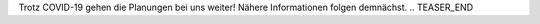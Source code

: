 .. title: Planung HnM2020 gestartet
.. slug: planung-hnm2020-gestartet
.. date: 2020-04-18
.. tags: news covid-19
.. author: ian
.. category: 
.. link: 
.. description: 
.. type: text

Trotz COVID-19 gehen die Planungen bei uns weiter!
Nähere Informationen folgen demnächst.
.. TEASER_END
